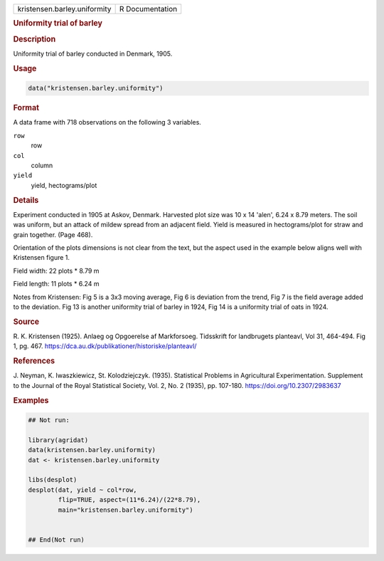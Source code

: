 .. container::

   .. container::

      ============================ ===============
      kristensen.barley.uniformity R Documentation
      ============================ ===============

      .. rubric:: Uniformity trial of barley
         :name: uniformity-trial-of-barley

      .. rubric:: Description
         :name: description

      Uniformity trial of barley conducted in Denmark, 1905.

      .. rubric:: Usage
         :name: usage

      .. code:: R

         data("kristensen.barley.uniformity")

      .. rubric:: Format
         :name: format

      A data frame with 718 observations on the following 3 variables.

      ``row``
         row

      ``col``
         column

      ``yield``
         yield, hectograms/plot

      .. rubric:: Details
         :name: details

      Experiment conducted in 1905 at Askov, Denmark. Harvested plot
      size was 10 x 14 'alen', 6.24 x 8.79 meters. The soil was uniform,
      but an attack of mildew spread from an adjacent field. Yield is
      measured in hectograms/plot for straw and grain together. (Page
      468).

      Orientation of the plots dimensions is not clear from the text,
      but the aspect used in the example below aligns well with
      Kristensen figure 1.

      Field width: 22 plots \* 8.79 m

      Field length: 11 plots \* 6.24 m

      Notes from Kristensen: Fig 5 is a 3x3 moving average, Fig 6 is
      deviation from the trend, Fig 7 is the field average added to the
      deviation. Fig 13 is another uniformity trial of barley in 1924,
      Fig 14 is a uniformity trial of oats in 1924.

      .. rubric:: Source
         :name: source

      R. K. Kristensen (1925). Anlaeg og Opgoerelse af Markforsoeg.
      Tidsskrift for landbrugets planteavl, Vol 31, 464-494. Fig 1, pg.
      467. https://dca.au.dk/publikationer/historiske/planteavl/

      .. rubric:: References
         :name: references

      J. Neyman, K. Iwaszkiewicz, St. Kolodziejczyk. (1935). Statistical
      Problems in Agricultural Experimentation. Supplement to the
      Journal of the Royal Statistical Society, Vol. 2, No. 2 (1935),
      pp. 107-180. https://doi.org/10.2307/2983637

      .. rubric:: Examples
         :name: examples

      .. code:: R

         ## Not run: 

         library(agridat)
         data(kristensen.barley.uniformity)
         dat <- kristensen.barley.uniformity

         libs(desplot)
         desplot(dat, yield ~ col*row,
                 flip=TRUE, aspect=(11*6.24)/(22*8.79),
                 main="kristensen.barley.uniformity")
           

         ## End(Not run)
